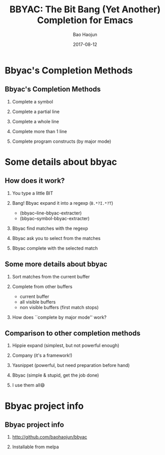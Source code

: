 #+Latex: \begin{CJK*}{UTF8}{simsun}
#+Latex: \CJKtilde


#+TITLE:     BBYAC: The Bit Bang (Yet Another) Completion for Emacs
#+AUTHOR:    Bao Haojun
#+EMAIL:     baohaojun@gmail.com
#+DATE:      2017-08-12
#+LATEX_CLASS_OPTIONS: [presentation,CJKbookmarks]
#+DESCRIPTION:
#+KEYWORDS:
#+LANGUAGE:  en
#+OPTIONS:   H:2 num:t toc:t \n:nil @:t ::t |:t ^:t -:t f:t *:t <:t
#+OPTIONS:   TeX:t LaTeX:t skip:nil d:nil todo:t pri:nil tags:not-in-toc
#+INFOJS_OPT: view:nil toc:nil ltoc:t mouse:underline buttons:0 path:http://orgmode.org/org-info.js
#+EXPORT_SELECT_TAGS: export
#+EXPORT_EXCLUDE_TAGS: noexport
#+LINK_UP:
#+LINK_HOME:

#+BEAMER_THEME: Berkeley
#+BEAMER_COLOR_THEME: lily

* Bbyac's Completion Methods

** Bbyac's Completion Methods

*** Complete a symbol
*** Complete a partial line
*** Complete a whole line
*** Complete more than 1 line
*** Complete program constructs (by major mode)

* Some details about bbyac

** How does it work?

*** You type a little BIT
*** Bang! Bbyac expand it into a regexp (=B.*?I.*?T=)
    - (bbyac--line-bbyac-extracter)
    - (bbyac--symbol-bbyac-extracter)
*** Bbyac find matches with the regexp
*** Bbyac ask you to select from the matches
*** Bbyac complete with the selected match

** Some more details about bbyac

*** Sort matches from the current buffer
*** Complete from other buffers
    - current buffer
    - all visible buffers
    - non visible buffers (first match stops)
*** How does ``complete by major mode'' work?

** Comparison to other completion methods

*** Hippie expand (simplest, but not powerful enough)
*** Company (it's a framework!)
*** Yasnippet (powerful, but need preparation before hand)
*** Bbyac (simple & stupid, get the job done)
*** I use them all😄

* Bbyac project info
** Bbyac project info

*** http://github.com/baohaojun/bbyac
*** Installable from melpa

